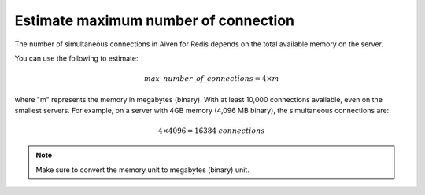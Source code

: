 Estimate maximum number of connection
=====================================

The number of simultaneous connections in Aiven for Redis depends on the total available memory on the server. 

You can use the following to estimate:

.. math::

   {max\_number\_of\_connections} = 4\times m

where "m" represents the memory in megabytes (binary). With at least 10,000 connections available, even on the smallest servers. For example, on a server with 4GB memory (4,096 MB binary), the simultaneous connections are:

.. math::

    4\times 4096 = 16384 {\ connections}

.. note::

    Make sure to convert the memory unit to megabytes (binary) unit.
